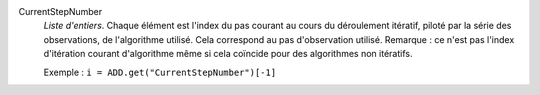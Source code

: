 .. index:: single: CurrentStepNumber

CurrentStepNumber
  *Liste d'entiers*. Chaque élément est l'index du pas courant au cours du
  déroulement itératif, piloté par la série des observations, de l'algorithme
  utilisé. Cela correspond au pas d'observation utilisé. Remarque : ce n'est
  pas l'index d'itération courant d'algorithme même si cela coïncide pour des
  algorithmes non itératifs.

  Exemple :
  ``i = ADD.get("CurrentStepNumber")[-1]``
